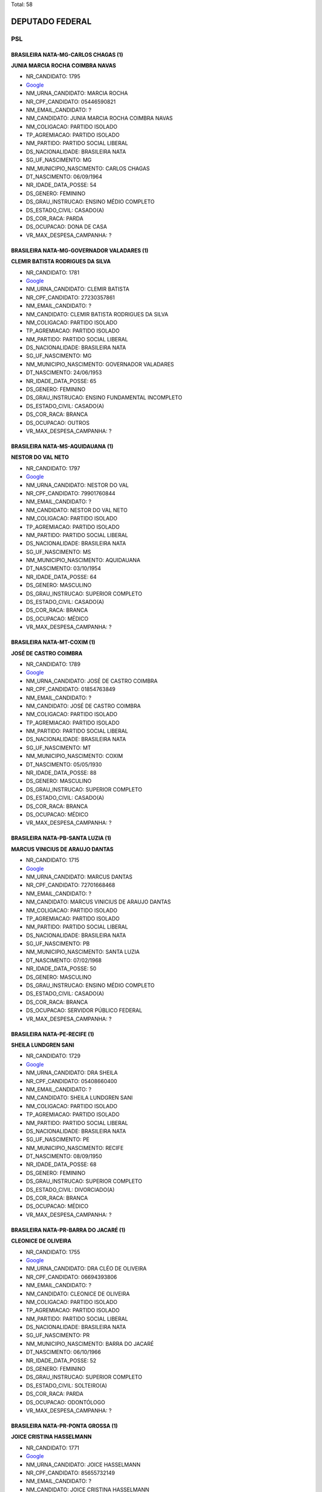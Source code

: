 Total: 58

DEPUTADO FEDERAL
================

PSL
---

BRASILEIRA NATA-MG-CARLOS CHAGAS (1)
....................................

**JUNIA MARCIA ROCHA COIMBRA NAVAS**

- NR_CANDIDATO: 1795
- `Google <https://www.google.com/search?q=JUNIA+MARCIA+ROCHA+COIMBRA+NAVAS>`_
- NM_URNA_CANDIDATO: MARCIA ROCHA
- NR_CPF_CANDIDATO: 05446590821
- NM_EMAIL_CANDIDATO: ?
- NM_CANDIDATO: JUNIA MARCIA ROCHA COIMBRA NAVAS
- NM_COLIGACAO: PARTIDO ISOLADO
- TP_AGREMIACAO: PARTIDO ISOLADO
- NM_PARTIDO: PARTIDO SOCIAL LIBERAL
- DS_NACIONALIDADE: BRASILEIRA NATA
- SG_UF_NASCIMENTO: MG
- NM_MUNICIPIO_NASCIMENTO: CARLOS CHAGAS
- DT_NASCIMENTO: 06/09/1964
- NR_IDADE_DATA_POSSE: 54
- DS_GENERO: FEMININO
- DS_GRAU_INSTRUCAO: ENSINO MÉDIO COMPLETO
- DS_ESTADO_CIVIL: CASADO(A)
- DS_COR_RACA: PARDA
- DS_OCUPACAO: DONA DE CASA
- VR_MAX_DESPESA_CAMPANHA: ?


BRASILEIRA NATA-MG-GOVERNADOR VALADARES (1)
...........................................

**CLEMIR BATISTA RODRIGUES DA SILVA**

- NR_CANDIDATO: 1781
- `Google <https://www.google.com/search?q=CLEMIR+BATISTA+RODRIGUES+DA+SILVA>`_
- NM_URNA_CANDIDATO: CLEMIR BATISTA
- NR_CPF_CANDIDATO: 27230357861
- NM_EMAIL_CANDIDATO: ?
- NM_CANDIDATO: CLEMIR BATISTA RODRIGUES DA SILVA
- NM_COLIGACAO: PARTIDO ISOLADO
- TP_AGREMIACAO: PARTIDO ISOLADO
- NM_PARTIDO: PARTIDO SOCIAL LIBERAL
- DS_NACIONALIDADE: BRASILEIRA NATA
- SG_UF_NASCIMENTO: MG
- NM_MUNICIPIO_NASCIMENTO: GOVERNADOR VALADARES
- DT_NASCIMENTO: 24/06/1953
- NR_IDADE_DATA_POSSE: 65
- DS_GENERO: FEMININO
- DS_GRAU_INSTRUCAO: ENSINO FUNDAMENTAL INCOMPLETO
- DS_ESTADO_CIVIL: CASADO(A)
- DS_COR_RACA: BRANCA
- DS_OCUPACAO: OUTROS
- VR_MAX_DESPESA_CAMPANHA: ?


BRASILEIRA NATA-MS-AQUIDAUANA (1)
.................................

**NESTOR DO VAL NETO**

- NR_CANDIDATO: 1797
- `Google <https://www.google.com/search?q=NESTOR+DO+VAL+NETO>`_
- NM_URNA_CANDIDATO: NESTOR DO VAL
- NR_CPF_CANDIDATO: 79901760844
- NM_EMAIL_CANDIDATO: ?
- NM_CANDIDATO: NESTOR DO VAL NETO
- NM_COLIGACAO: PARTIDO ISOLADO
- TP_AGREMIACAO: PARTIDO ISOLADO
- NM_PARTIDO: PARTIDO SOCIAL LIBERAL
- DS_NACIONALIDADE: BRASILEIRA NATA
- SG_UF_NASCIMENTO: MS
- NM_MUNICIPIO_NASCIMENTO: AQUIDAUANA
- DT_NASCIMENTO: 03/10/1954
- NR_IDADE_DATA_POSSE: 64
- DS_GENERO: MASCULINO
- DS_GRAU_INSTRUCAO: SUPERIOR COMPLETO
- DS_ESTADO_CIVIL: CASADO(A)
- DS_COR_RACA: BRANCA
- DS_OCUPACAO: MÉDICO
- VR_MAX_DESPESA_CAMPANHA: ?


BRASILEIRA NATA-MT-COXIM (1)
............................

**JOSÉ DE CASTRO COIMBRA**

- NR_CANDIDATO: 1789
- `Google <https://www.google.com/search?q=JOSÉ+DE+CASTRO+COIMBRA>`_
- NM_URNA_CANDIDATO: JOSÉ DE CASTRO COIMBRA
- NR_CPF_CANDIDATO: 01854763849
- NM_EMAIL_CANDIDATO: ?
- NM_CANDIDATO: JOSÉ DE CASTRO COIMBRA
- NM_COLIGACAO: PARTIDO ISOLADO
- TP_AGREMIACAO: PARTIDO ISOLADO
- NM_PARTIDO: PARTIDO SOCIAL LIBERAL
- DS_NACIONALIDADE: BRASILEIRA NATA
- SG_UF_NASCIMENTO: MT
- NM_MUNICIPIO_NASCIMENTO: COXIM
- DT_NASCIMENTO: 05/05/1930
- NR_IDADE_DATA_POSSE: 88
- DS_GENERO: MASCULINO
- DS_GRAU_INSTRUCAO: SUPERIOR COMPLETO
- DS_ESTADO_CIVIL: CASADO(A)
- DS_COR_RACA: BRANCA
- DS_OCUPACAO: MÉDICO
- VR_MAX_DESPESA_CAMPANHA: ?


BRASILEIRA NATA-PB-SANTA LUZIA (1)
..................................

**MARCUS VINICIUS DE ARAUJO DANTAS**

- NR_CANDIDATO: 1715
- `Google <https://www.google.com/search?q=MARCUS+VINICIUS+DE+ARAUJO+DANTAS>`_
- NM_URNA_CANDIDATO: MARCUS DANTAS
- NR_CPF_CANDIDATO: 72701668468
- NM_EMAIL_CANDIDATO: ?
- NM_CANDIDATO: MARCUS VINICIUS DE ARAUJO DANTAS
- NM_COLIGACAO: PARTIDO ISOLADO
- TP_AGREMIACAO: PARTIDO ISOLADO
- NM_PARTIDO: PARTIDO SOCIAL LIBERAL
- DS_NACIONALIDADE: BRASILEIRA NATA
- SG_UF_NASCIMENTO: PB
- NM_MUNICIPIO_NASCIMENTO: SANTA LUZIA
- DT_NASCIMENTO: 07/02/1968
- NR_IDADE_DATA_POSSE: 50
- DS_GENERO: MASCULINO
- DS_GRAU_INSTRUCAO: ENSINO MÉDIO COMPLETO
- DS_ESTADO_CIVIL: CASADO(A)
- DS_COR_RACA: BRANCA
- DS_OCUPACAO: SERVIDOR PÚBLICO FEDERAL
- VR_MAX_DESPESA_CAMPANHA: ?


BRASILEIRA NATA-PE-RECIFE (1)
.............................

**SHEILA LUNDGREN SANI**

- NR_CANDIDATO: 1729
- `Google <https://www.google.com/search?q=SHEILA+LUNDGREN+SANI>`_
- NM_URNA_CANDIDATO: DRA SHEILA
- NR_CPF_CANDIDATO: 05408660400
- NM_EMAIL_CANDIDATO: ?
- NM_CANDIDATO: SHEILA LUNDGREN SANI
- NM_COLIGACAO: PARTIDO ISOLADO
- TP_AGREMIACAO: PARTIDO ISOLADO
- NM_PARTIDO: PARTIDO SOCIAL LIBERAL
- DS_NACIONALIDADE: BRASILEIRA NATA
- SG_UF_NASCIMENTO: PE
- NM_MUNICIPIO_NASCIMENTO: RECIFE
- DT_NASCIMENTO: 08/09/1950
- NR_IDADE_DATA_POSSE: 68
- DS_GENERO: FEMININO
- DS_GRAU_INSTRUCAO: SUPERIOR COMPLETO
- DS_ESTADO_CIVIL: DIVORCIADO(A)
- DS_COR_RACA: BRANCA
- DS_OCUPACAO: MÉDICO
- VR_MAX_DESPESA_CAMPANHA: ?


BRASILEIRA NATA-PR-BARRA DO JACARÉ (1)
......................................

**CLEONICE DE OLIVEIRA**

- NR_CANDIDATO: 1755
- `Google <https://www.google.com/search?q=CLEONICE+DE+OLIVEIRA>`_
- NM_URNA_CANDIDATO: DRA CLÉO DE OLIVEIRA
- NR_CPF_CANDIDATO: 06694393806
- NM_EMAIL_CANDIDATO: ?
- NM_CANDIDATO: CLEONICE DE OLIVEIRA
- NM_COLIGACAO: PARTIDO ISOLADO
- TP_AGREMIACAO: PARTIDO ISOLADO
- NM_PARTIDO: PARTIDO SOCIAL LIBERAL
- DS_NACIONALIDADE: BRASILEIRA NATA
- SG_UF_NASCIMENTO: PR
- NM_MUNICIPIO_NASCIMENTO: BARRA DO JACARÉ
- DT_NASCIMENTO: 06/10/1966
- NR_IDADE_DATA_POSSE: 52
- DS_GENERO: FEMININO
- DS_GRAU_INSTRUCAO: SUPERIOR COMPLETO
- DS_ESTADO_CIVIL: SOLTEIRO(A)
- DS_COR_RACA: PARDA
- DS_OCUPACAO: ODONTÓLOGO
- VR_MAX_DESPESA_CAMPANHA: ?


BRASILEIRA NATA-PR-PONTA GROSSA (1)
...................................

**JOICE CRISTINA HASSELMANN**

- NR_CANDIDATO: 1771
- `Google <https://www.google.com/search?q=JOICE+CRISTINA+HASSELMANN>`_
- NM_URNA_CANDIDATO: JOICE HASSELMANN
- NR_CPF_CANDIDATO: 85655732149
- NM_EMAIL_CANDIDATO: ?
- NM_CANDIDATO: JOICE CRISTINA HASSELMANN
- NM_COLIGACAO: PARTIDO ISOLADO
- TP_AGREMIACAO: PARTIDO ISOLADO
- NM_PARTIDO: PARTIDO SOCIAL LIBERAL
- DS_NACIONALIDADE: BRASILEIRA NATA
- SG_UF_NASCIMENTO: PR
- NM_MUNICIPIO_NASCIMENTO: PONTA GROSSA
- DT_NASCIMENTO: 29/01/1978
- NR_IDADE_DATA_POSSE: 41
- DS_GENERO: FEMININO
- DS_GRAU_INSTRUCAO: SUPERIOR COMPLETO
- DS_ESTADO_CIVIL: CASADO(A)
- DS_COR_RACA: BRANCA
- DS_OCUPACAO: JORNALISTA E REDATOR
- VR_MAX_DESPESA_CAMPANHA: ?


BRASILEIRA NATA-RJ-RESENDE (1)
..............................

**EDUARDO NANTES BOLSONARO**

- NR_CANDIDATO: 1720
- `Google <https://www.google.com/search?q=EDUARDO+NANTES+BOLSONARO>`_
- NM_URNA_CANDIDATO: EDUARDO BOLSONARO
- NR_CPF_CANDIDATO: 10655365770
- NM_EMAIL_CANDIDATO: ?
- NM_CANDIDATO: EDUARDO NANTES BOLSONARO
- NM_COLIGACAO: PARTIDO ISOLADO
- TP_AGREMIACAO: PARTIDO ISOLADO
- NM_PARTIDO: PARTIDO SOCIAL LIBERAL
- DS_NACIONALIDADE: BRASILEIRA NATA
- SG_UF_NASCIMENTO: RJ
- NM_MUNICIPIO_NASCIMENTO: RESENDE
- DT_NASCIMENTO: 10/07/1984
- NR_IDADE_DATA_POSSE: 34
- DS_GENERO: MASCULINO
- DS_GRAU_INSTRUCAO: SUPERIOR COMPLETO
- DS_ESTADO_CIVIL: SOLTEIRO(A)
- DS_COR_RACA: BRANCA
- DS_OCUPACAO: SERVIDOR PÚBLICO FEDERAL
- VR_MAX_DESPESA_CAMPANHA: ?


BRASILEIRA NATA-RJ-RIO DE JANEIRO (3)
.....................................

**ROBSON DOS SANTOS ALVES**

- NR_CANDIDATO: 1740
- `Google <https://www.google.com/search?q=ROBSON+DOS+SANTOS+ALVES>`_
- NM_URNA_CANDIDATO: ROBSON STAINES
- NR_CPF_CANDIDATO: 03656065705
- NM_EMAIL_CANDIDATO: ?
- NM_CANDIDATO: ROBSON DOS SANTOS ALVES
- NM_COLIGACAO: PARTIDO ISOLADO
- TP_AGREMIACAO: PARTIDO ISOLADO
- NM_PARTIDO: PARTIDO SOCIAL LIBERAL
- DS_NACIONALIDADE: BRASILEIRA NATA
- SG_UF_NASCIMENTO: RJ
- NM_MUNICIPIO_NASCIMENTO: RIO DE JANEIRO
- DT_NASCIMENTO: 28/01/1973
- NR_IDADE_DATA_POSSE: 46
- DS_GENERO: MASCULINO
- DS_GRAU_INSTRUCAO: SUPERIOR COMPLETO
- DS_ESTADO_CIVIL: CASADO(A)
- DS_COR_RACA: PRETA
- DS_OCUPACAO: EMPRESÁRIO
- VR_MAX_DESPESA_CAMPANHA: ?


**LUIZ PHILIPPE DE ORLEANS BRAGANÇA**

- NR_CANDIDATO: 1702
- `Google <https://www.google.com/search?q=LUIZ+PHILIPPE+DE+ORLEANS+BRAGANÇA>`_
- NM_URNA_CANDIDATO: LUIZ PHILIPPE O. BRAGANÇA
- NR_CPF_CANDIDATO: 11844856828
- NM_EMAIL_CANDIDATO: ?
- NM_CANDIDATO: LUIZ PHILIPPE DE ORLEANS BRAGANÇA
- NM_COLIGACAO: PARTIDO ISOLADO
- TP_AGREMIACAO: PARTIDO ISOLADO
- NM_PARTIDO: PARTIDO SOCIAL LIBERAL
- DS_NACIONALIDADE: BRASILEIRA NATA
- SG_UF_NASCIMENTO: RJ
- NM_MUNICIPIO_NASCIMENTO: RIO DE JANEIRO
- DT_NASCIMENTO: 03/04/1969
- NR_IDADE_DATA_POSSE: 49
- DS_GENERO: MASCULINO
- DS_GRAU_INSTRUCAO: SUPERIOR COMPLETO
- DS_ESTADO_CIVIL: CASADO(A)
- DS_COR_RACA: BRANCA
- DS_OCUPACAO: EMPRESÁRIO
- VR_MAX_DESPESA_CAMPANHA: ?


**ALEXANDRE FROTA DE ANDRADE**

- NR_CANDIDATO: 1777
- `Google <https://www.google.com/search?q=ALEXANDRE+FROTA+DE+ANDRADE>`_
- NM_URNA_CANDIDATO: ALEXANDRE FROTA
- NR_CPF_CANDIDATO: 75199270753
- NM_EMAIL_CANDIDATO: ?
- NM_CANDIDATO: ALEXANDRE FROTA DE ANDRADE
- NM_COLIGACAO: PARTIDO ISOLADO
- TP_AGREMIACAO: PARTIDO ISOLADO
- NM_PARTIDO: PARTIDO SOCIAL LIBERAL
- DS_NACIONALIDADE: BRASILEIRA NATA
- SG_UF_NASCIMENTO: RJ
- NM_MUNICIPIO_NASCIMENTO: RIO DE JANEIRO
- DT_NASCIMENTO: 14/10/1963
- NR_IDADE_DATA_POSSE: 55
- DS_GENERO: MASCULINO
- DS_GRAU_INSTRUCAO: ENSINO MÉDIO COMPLETO
- DS_ESTADO_CIVIL: CASADO(A)
- DS_COR_RACA: BRANCA
- DS_OCUPACAO: EMPRESÁRIO
- VR_MAX_DESPESA_CAMPANHA: ?


BRASILEIRA NATA-RS-SÃO GABRIEL (1)
..................................

**CLESIO VOLDENEI DE OLIVEIRA ALMEIDA**

- NR_CANDIDATO: 1705
- `Google <https://www.google.com/search?q=CLESIO+VOLDENEI+DE+OLIVEIRA+ALMEIDA>`_
- NM_URNA_CANDIDATO: SUBTENENTE
- NR_CPF_CANDIDATO: 41179048091
- NM_EMAIL_CANDIDATO: ?
- NM_CANDIDATO: CLESIO VOLDENEI DE OLIVEIRA ALMEIDA
- NM_COLIGACAO: PARTIDO ISOLADO
- TP_AGREMIACAO: PARTIDO ISOLADO
- NM_PARTIDO: PARTIDO SOCIAL LIBERAL
- DS_NACIONALIDADE: BRASILEIRA NATA
- SG_UF_NASCIMENTO: RS
- NM_MUNICIPIO_NASCIMENTO: SÃO GABRIEL
- DT_NASCIMENTO: 12/10/1964
- NR_IDADE_DATA_POSSE: 54
- DS_GENERO: MASCULINO
- DS_GRAU_INSTRUCAO: SUPERIOR COMPLETO
- DS_ESTADO_CIVIL: CASADO(A)
- DS_COR_RACA: BRANCA
- DS_OCUPACAO: ADVOGADO
- VR_MAX_DESPESA_CAMPANHA: ?


BRASILEIRA NATA-RS-SÃO MIGUEL DAS MISSÕES (1)
.............................................

**JOSÉ ADRIANO CASTANHO FERREIRA**

- NR_CANDIDATO: 1737
- `Google <https://www.google.com/search?q=JOSÉ+ADRIANO+CASTANHO+FERREIRA>`_
- NM_URNA_CANDIDATO: COMANDANTE CASTANHO
- NR_CPF_CANDIDATO: 70263230082
- NM_EMAIL_CANDIDATO: ?
- NM_CANDIDATO: JOSÉ ADRIANO CASTANHO FERREIRA
- NM_COLIGACAO: PARTIDO ISOLADO
- TP_AGREMIACAO: PARTIDO ISOLADO
- NM_PARTIDO: PARTIDO SOCIAL LIBERAL
- DS_NACIONALIDADE: BRASILEIRA NATA
- SG_UF_NASCIMENTO: RS
- NM_MUNICIPIO_NASCIMENTO: SÃO MIGUEL DAS MISSÕES
- DT_NASCIMENTO: 22/09/1974
- NR_IDADE_DATA_POSSE: 44
- DS_GENERO: MASCULINO
- DS_GRAU_INSTRUCAO: SUPERIOR COMPLETO
- DS_ESTADO_CIVIL: CASADO(A)
- DS_COR_RACA: BRANCA
- DS_OCUPACAO: PILOTO DE AVIAÇÃO COMERCIAL, NAVEGADOR, MECÂNICO DE VÔO E ASSEMELHADOS
- VR_MAX_DESPESA_CAMPANHA: ?


BRASILEIRA NATA-SC-RIO DO SUL (1)
.................................

**VALMIR BEBER**

- NR_CANDIDATO: 1758
- `Google <https://www.google.com/search?q=VALMIR+BEBER>`_
- NM_URNA_CANDIDATO: VALMIR BEBER
- NR_CPF_CANDIDATO: 85109495904
- NM_EMAIL_CANDIDATO: ?
- NM_CANDIDATO: VALMIR BEBER
- NM_COLIGACAO: PARTIDO ISOLADO
- TP_AGREMIACAO: PARTIDO ISOLADO
- NM_PARTIDO: PARTIDO SOCIAL LIBERAL
- DS_NACIONALIDADE: BRASILEIRA NATA
- SG_UF_NASCIMENTO: SC
- NM_MUNICIPIO_NASCIMENTO: RIO DO SUL
- DT_NASCIMENTO: 27/03/1972
- NR_IDADE_DATA_POSSE: 46
- DS_GENERO: MASCULINO
- DS_GRAU_INSTRUCAO: ENSINO FUNDAMENTAL COMPLETO
- DS_ESTADO_CIVIL: CASADO(A)
- DS_COR_RACA: BRANCA
- DS_OCUPACAO: EMPRESÁRIO
- VR_MAX_DESPESA_CAMPANHA: ?


BRASILEIRA NATA-SP-BAURU (1)
............................

**LUIZ CARLOS DA COSTA VALLE**

- NR_CANDIDATO: 1712
- `Google <https://www.google.com/search?q=LUIZ+CARLOS+DA+COSTA+VALLE>`_
- NM_URNA_CANDIDATO: LUIZ CARLOS VALLE
- NR_CPF_CANDIDATO: 79913890810
- NM_EMAIL_CANDIDATO: ?
- NM_CANDIDATO: LUIZ CARLOS DA COSTA VALLE
- NM_COLIGACAO: PARTIDO ISOLADO
- TP_AGREMIACAO: PARTIDO ISOLADO
- NM_PARTIDO: PARTIDO SOCIAL LIBERAL
- DS_NACIONALIDADE: BRASILEIRA NATA
- SG_UF_NASCIMENTO: SP
- NM_MUNICIPIO_NASCIMENTO: BAURU
- DT_NASCIMENTO: 02/03/1955
- NR_IDADE_DATA_POSSE: 63
- DS_GENERO: MASCULINO
- DS_GRAU_INSTRUCAO: SUPERIOR COMPLETO
- DS_ESTADO_CIVIL: CASADO(A)
- DS_COR_RACA: BRANCA
- DS_OCUPACAO: ENGENHEIRO
- VR_MAX_DESPESA_CAMPANHA: ?


BRASILEIRA NATA-SP-CATANDUVA (1)
................................

**ROGÉRIO ALBERTO REAME**

- NR_CANDIDATO: 1736
- `Google <https://www.google.com/search?q=ROGÉRIO+ALBERTO+REAME>`_
- NM_URNA_CANDIDATO: ROGÉRIO REAME
- NR_CPF_CANDIDATO: 27454418848
- NM_EMAIL_CANDIDATO: ?
- NM_CANDIDATO: ROGÉRIO ALBERTO REAME
- NM_COLIGACAO: PARTIDO ISOLADO
- TP_AGREMIACAO: PARTIDO ISOLADO
- NM_PARTIDO: PARTIDO SOCIAL LIBERAL
- DS_NACIONALIDADE: BRASILEIRA NATA
- SG_UF_NASCIMENTO: SP
- NM_MUNICIPIO_NASCIMENTO: CATANDUVA
- DT_NASCIMENTO: 30/11/1978
- NR_IDADE_DATA_POSSE: 40
- DS_GENERO: MASCULINO
- DS_GRAU_INSTRUCAO: SUPERIOR INCOMPLETO
- DS_ESTADO_CIVIL: CASADO(A)
- DS_COR_RACA: BRANCA
- DS_OCUPACAO: EMPRESÁRIO
- VR_MAX_DESPESA_CAMPANHA: ?


BRASILEIRA NATA-SP-FRANCA (1)
.............................

**ALEXANDRE DONIZETE TEODORO**

- NR_CANDIDATO: 1704
- `Google <https://www.google.com/search?q=ALEXANDRE+DONIZETE+TEODORO>`_
- NM_URNA_CANDIDATO: ALEXIS JUNNIOR RADIALISTA
- NR_CPF_CANDIDATO: 09883846800
- NM_EMAIL_CANDIDATO: ?
- NM_CANDIDATO: ALEXANDRE DONIZETE TEODORO
- NM_COLIGACAO: PARTIDO ISOLADO
- TP_AGREMIACAO: PARTIDO ISOLADO
- NM_PARTIDO: PARTIDO SOCIAL LIBERAL
- DS_NACIONALIDADE: BRASILEIRA NATA
- SG_UF_NASCIMENTO: SP
- NM_MUNICIPIO_NASCIMENTO: FRANCA
- DT_NASCIMENTO: 23/09/1970
- NR_IDADE_DATA_POSSE: 48
- DS_GENERO: MASCULINO
- DS_GRAU_INSTRUCAO: ENSINO MÉDIO COMPLETO
- DS_ESTADO_CIVIL: CASADO(A)
- DS_COR_RACA: BRANCA
- DS_OCUPACAO: OUTROS
- VR_MAX_DESPESA_CAMPANHA: ?


BRASILEIRA NATA-SP-GUARARAPES (1)
.................................

**OSMAR BERNARDES JUNIOR**

- NR_CANDIDATO: 1776
- `Google <https://www.google.com/search?q=OSMAR+BERNARDES+JUNIOR>`_
- NM_URNA_CANDIDATO: OSMAR BERNARDES JUNIOR
- NR_CPF_CANDIDATO: 37825721810
- NM_EMAIL_CANDIDATO: ?
- NM_CANDIDATO: OSMAR BERNARDES JUNIOR
- NM_COLIGACAO: PARTIDO ISOLADO
- TP_AGREMIACAO: PARTIDO ISOLADO
- NM_PARTIDO: PARTIDO SOCIAL LIBERAL
- DS_NACIONALIDADE: BRASILEIRA NATA
- SG_UF_NASCIMENTO: SP
- NM_MUNICIPIO_NASCIMENTO: GUARARAPES
- DT_NASCIMENTO: 27/07/1991
- NR_IDADE_DATA_POSSE: 27
- DS_GENERO: MASCULINO
- DS_GRAU_INSTRUCAO: ENSINO FUNDAMENTAL INCOMPLETO
- DS_ESTADO_CIVIL: SOLTEIRO(A)
- DS_COR_RACA: BRANCA
- DS_OCUPACAO: ADMINISTRADOR
- VR_MAX_DESPESA_CAMPANHA: ?


BRASILEIRA NATA-SP-GUARATINGUETÁ (1)
....................................

**ENEAS PASIN GALVÃO DE CASTRO**

- NR_CANDIDATO: 1756
- `Google <https://www.google.com/search?q=ENEAS+PASIN+GALVÃO+DE+CASTRO>`_
- NM_URNA_CANDIDATO: ENÉAS PASIN
- NR_CPF_CANDIDATO: 27248320862
- NM_EMAIL_CANDIDATO: ?
- NM_CANDIDATO: ENEAS PASIN GALVÃO DE CASTRO
- NM_COLIGACAO: PARTIDO ISOLADO
- TP_AGREMIACAO: PARTIDO ISOLADO
- NM_PARTIDO: PARTIDO SOCIAL LIBERAL
- DS_NACIONALIDADE: BRASILEIRA NATA
- SG_UF_NASCIMENTO: SP
- NM_MUNICIPIO_NASCIMENTO: GUARATINGUETÁ
- DT_NASCIMENTO: 20/06/1975
- NR_IDADE_DATA_POSSE: 43
- DS_GENERO: MASCULINO
- DS_GRAU_INSTRUCAO: SUPERIOR COMPLETO
- DS_ESTADO_CIVIL: CASADO(A)
- DS_COR_RACA: BRANCA
- DS_OCUPACAO: EMPRESÁRIO
- VR_MAX_DESPESA_CAMPANHA: ?


BRASILEIRA NATA-SP-GUARUJÁ (1)
..............................

**PAULO FERNANDO DO CARMO**

- NR_CANDIDATO: 1753
- `Google <https://www.google.com/search?q=PAULO+FERNANDO+DO+CARMO>`_
- NM_URNA_CANDIDATO: POLICIAL E PROF PAULO FERNANDO
- NR_CPF_CANDIDATO: 04921149860
- NM_EMAIL_CANDIDATO: ?
- NM_CANDIDATO: PAULO FERNANDO DO CARMO
- NM_COLIGACAO: PARTIDO ISOLADO
- TP_AGREMIACAO: PARTIDO ISOLADO
- NM_PARTIDO: PARTIDO SOCIAL LIBERAL
- DS_NACIONALIDADE: BRASILEIRA NATA
- SG_UF_NASCIMENTO: SP
- NM_MUNICIPIO_NASCIMENTO: GUARUJÁ
- DT_NASCIMENTO: 17/06/1963
- NR_IDADE_DATA_POSSE: 55
- DS_GENERO: MASCULINO
- DS_GRAU_INSTRUCAO: SUPERIOR COMPLETO
- DS_ESTADO_CIVIL: CASADO(A)
- DS_COR_RACA: PARDA
- DS_OCUPACAO: POLICIAL MILITAR
- VR_MAX_DESPESA_CAMPANHA: ?


BRASILEIRA NATA-SP-GUARULHOS (1)
................................

**MARGARETE SA DOS REIS**

- NR_CANDIDATO: 1785
- `Google <https://www.google.com/search?q=MARGARETE+SA+DOS+REIS>`_
- NM_URNA_CANDIDATO: MARGARETE REIS
- NR_CPF_CANDIDATO: 11372749802
- NM_EMAIL_CANDIDATO: ?
- NM_CANDIDATO: MARGARETE SA DOS REIS
- NM_COLIGACAO: PARTIDO ISOLADO
- TP_AGREMIACAO: PARTIDO ISOLADO
- NM_PARTIDO: PARTIDO SOCIAL LIBERAL
- DS_NACIONALIDADE: BRASILEIRA NATA
- SG_UF_NASCIMENTO: SP
- NM_MUNICIPIO_NASCIMENTO: GUARULHOS
- DT_NASCIMENTO: 10/11/1969
- NR_IDADE_DATA_POSSE: 49
- DS_GENERO: FEMININO
- DS_GRAU_INSTRUCAO: SUPERIOR COMPLETO
- DS_ESTADO_CIVIL: VIÚVO(A)
- DS_COR_RACA: BRANCA
- DS_OCUPACAO: POLICIAL MILITAR
- VR_MAX_DESPESA_CAMPANHA: ?


BRASILEIRA NATA-SP-ITAPIRA (1)
..............................

**ARIADNE FABIANA RODRIGUES ALVARENGA**

- NR_CANDIDATO: 1759
- `Google <https://www.google.com/search?q=ARIADNE+FABIANA+RODRIGUES+ALVARENGA>`_
- NM_URNA_CANDIDATO: ARIADNE ALVARENGA
- NR_CPF_CANDIDATO: 30625628896
- NM_EMAIL_CANDIDATO: ?
- NM_CANDIDATO: ARIADNE FABIANA RODRIGUES ALVARENGA
- NM_COLIGACAO: PARTIDO ISOLADO
- TP_AGREMIACAO: PARTIDO ISOLADO
- NM_PARTIDO: PARTIDO SOCIAL LIBERAL
- DS_NACIONALIDADE: BRASILEIRA NATA
- SG_UF_NASCIMENTO: SP
- NM_MUNICIPIO_NASCIMENTO: ITAPIRA
- DT_NASCIMENTO: 05/01/1981
- NR_IDADE_DATA_POSSE: 38
- DS_GENERO: FEMININO
- DS_GRAU_INSTRUCAO: ENSINO FUNDAMENTAL INCOMPLETO
- DS_ESTADO_CIVIL: SOLTEIRO(A)
- DS_COR_RACA: BRANCA
- DS_OCUPACAO: OUTROS
- VR_MAX_DESPESA_CAMPANHA: ?


BRASILEIRA NATA-SP-JUNDIAÍ (1)
..............................

**MARCELO CECCHETTINI**

- NR_CANDIDATO: 1743
- `Google <https://www.google.com/search?q=MARCELO+CECCHETTINI>`_
- NM_URNA_CANDIDATO: MARCELO CECCHETTINI
- NR_CPF_CANDIDATO: 05608315871
- NM_EMAIL_CANDIDATO: ?
- NM_CANDIDATO: MARCELO CECCHETTINI
- NM_COLIGACAO: PARTIDO ISOLADO
- TP_AGREMIACAO: PARTIDO ISOLADO
- NM_PARTIDO: PARTIDO SOCIAL LIBERAL
- DS_NACIONALIDADE: BRASILEIRA NATA
- SG_UF_NASCIMENTO: SP
- NM_MUNICIPIO_NASCIMENTO: JUNDIAÍ
- DT_NASCIMENTO: 17/06/1964
- NR_IDADE_DATA_POSSE: 54
- DS_GENERO: MASCULINO
- DS_GRAU_INSTRUCAO: ENSINO MÉDIO COMPLETO
- DS_ESTADO_CIVIL: CASADO(A)
- DS_COR_RACA: BRANCA
- DS_OCUPACAO: EMPRESÁRIO
- VR_MAX_DESPESA_CAMPANHA: ?


BRASILEIRA NATA-SP-LORENA (1)
.............................

**RUBENS NUSQUE JUNIOR**

- NR_CANDIDATO: 1708
- `Google <https://www.google.com/search?q=RUBENS+NUSQUE+JUNIOR>`_
- NM_URNA_CANDIDATO: TENENTE CORONEL NUSQUE
- NR_CPF_CANDIDATO: 07425305828
- NM_EMAIL_CANDIDATO: ?
- NM_CANDIDATO: RUBENS NUSQUE JUNIOR
- NM_COLIGACAO: PARTIDO ISOLADO
- TP_AGREMIACAO: PARTIDO ISOLADO
- NM_PARTIDO: PARTIDO SOCIAL LIBERAL
- DS_NACIONALIDADE: BRASILEIRA NATA
- SG_UF_NASCIMENTO: SP
- NM_MUNICIPIO_NASCIMENTO: LORENA
- DT_NASCIMENTO: 22/04/1966
- NR_IDADE_DATA_POSSE: 52
- DS_GENERO: MASCULINO
- DS_GRAU_INSTRUCAO: SUPERIOR COMPLETO
- DS_ESTADO_CIVIL: CASADO(A)
- DS_COR_RACA: BRANCA
- DS_OCUPACAO: MEMBRO DAS FORÇAS ARMADAS
- VR_MAX_DESPESA_CAMPANHA: ?


BRASILEIRA NATA-SP-MIRASSOL (1)
...............................

**ELISANGELA VALINHO QUEIROZ DOS SANTOS**

- NR_CANDIDATO: 1783
- `Google <https://www.google.com/search?q=ELISANGELA+VALINHO+QUEIROZ+DOS+SANTOS>`_
- NM_URNA_CANDIDATO: ELISANGELA VALINHO
- NR_CPF_CANDIDATO: 22282164881
- NM_EMAIL_CANDIDATO: ?
- NM_CANDIDATO: ELISANGELA VALINHO QUEIROZ DOS SANTOS
- NM_COLIGACAO: PARTIDO ISOLADO
- TP_AGREMIACAO: PARTIDO ISOLADO
- NM_PARTIDO: PARTIDO SOCIAL LIBERAL
- DS_NACIONALIDADE: BRASILEIRA NATA
- SG_UF_NASCIMENTO: SP
- NM_MUNICIPIO_NASCIMENTO: MIRASSOL
- DT_NASCIMENTO: 12/09/1981
- NR_IDADE_DATA_POSSE: 37
- DS_GENERO: FEMININO
- DS_GRAU_INSTRUCAO: ENSINO MÉDIO COMPLETO
- DS_ESTADO_CIVIL: SOLTEIRO(A)
- DS_COR_RACA: BRANCA
- DS_OCUPACAO: OUTROS
- VR_MAX_DESPESA_CAMPANHA: ?


BRASILEIRA NATA-SP-NOVO HORIZONTE (1)
.....................................

**LEVI GONÇALO CAVALINI**

- NR_CANDIDATO: 1723
- `Google <https://www.google.com/search?q=LEVI+GONÇALO+CAVALINI>`_
- NM_URNA_CANDIDATO: LEVI CAVALINI
- NR_CPF_CANDIDATO: 12684721823
- NM_EMAIL_CANDIDATO: ?
- NM_CANDIDATO: LEVI GONÇALO CAVALINI
- NM_COLIGACAO: PARTIDO ISOLADO
- TP_AGREMIACAO: PARTIDO ISOLADO
- NM_PARTIDO: PARTIDO SOCIAL LIBERAL
- DS_NACIONALIDADE: BRASILEIRA NATA
- SG_UF_NASCIMENTO: SP
- NM_MUNICIPIO_NASCIMENTO: NOVO HORIZONTE
- DT_NASCIMENTO: 14/09/1968
- NR_IDADE_DATA_POSSE: 50
- DS_GENERO: MASCULINO
- DS_GRAU_INSTRUCAO: ENSINO MÉDIO COMPLETO
- DS_ESTADO_CIVIL: CASADO(A)
- DS_COR_RACA: BRANCA
- DS_OCUPACAO: OUTROS
- VR_MAX_DESPESA_CAMPANHA: ?


BRASILEIRA NATA-SP-RIBEIRÃO PRETO (4)
.....................................

**CARLA ZAMBELLI SALGADO**

- NR_CANDIDATO: 1710
- `Google <https://www.google.com/search?q=CARLA+ZAMBELLI+SALGADO>`_
- NM_URNA_CANDIDATO: CARLA ZAMBELLI
- NR_CPF_CANDIDATO: 01335594671
- NM_EMAIL_CANDIDATO: ?
- NM_CANDIDATO: CARLA ZAMBELLI SALGADO
- NM_COLIGACAO: PARTIDO ISOLADO
- TP_AGREMIACAO: PARTIDO ISOLADO
- NM_PARTIDO: PARTIDO SOCIAL LIBERAL
- DS_NACIONALIDADE: BRASILEIRA NATA
- SG_UF_NASCIMENTO: SP
- NM_MUNICIPIO_NASCIMENTO: RIBEIRÃO PRETO
- DT_NASCIMENTO: 03/07/1980
- NR_IDADE_DATA_POSSE: 38
- DS_GENERO: FEMININO
- DS_GRAU_INSTRUCAO: SUPERIOR COMPLETO
- DS_ESTADO_CIVIL: SOLTEIRO(A)
- DS_COR_RACA: BRANCA
- DS_OCUPACAO: GERENTE
- VR_MAX_DESPESA_CAMPANHA: ?


**RODRIGO SALOMÃO JUNQUEIRA**

- NR_CANDIDATO: 1709
- `Google <https://www.google.com/search?q=RODRIGO+SALOMÃO+JUNQUEIRA>`_
- NM_URNA_CANDIDATO: RODRIGO JUNQUEIRA
- NR_CPF_CANDIDATO: 27855656812
- NM_EMAIL_CANDIDATO: ?
- NM_CANDIDATO: RODRIGO SALOMÃO JUNQUEIRA
- NM_COLIGACAO: PARTIDO ISOLADO
- TP_AGREMIACAO: PARTIDO ISOLADO
- NM_PARTIDO: PARTIDO SOCIAL LIBERAL
- DS_NACIONALIDADE: BRASILEIRA NATA
- SG_UF_NASCIMENTO: SP
- NM_MUNICIPIO_NASCIMENTO: RIBEIRÃO PRETO
- DT_NASCIMENTO: 12/08/1977
- NR_IDADE_DATA_POSSE: 41
- DS_GENERO: MASCULINO
- DS_GRAU_INSTRUCAO: SUPERIOR COMPLETO
- DS_ESTADO_CIVIL: CASADO(A)
- DS_COR_RACA: BRANCA
- DS_OCUPACAO: EMPRESÁRIO
- VR_MAX_DESPESA_CAMPANHA: ?


**ROBERTO SEBASTIÃO PETERNELLI JUNIOR**

- NR_CANDIDATO: 1717
- `Google <https://www.google.com/search?q=ROBERTO+SEBASTIÃO+PETERNELLI+JUNIOR>`_
- NM_URNA_CANDIDATO: GENERAL PETERNELLI
- NR_CPF_CANDIDATO: 91311233849
- NM_EMAIL_CANDIDATO: ?
- NM_CANDIDATO: ROBERTO SEBASTIÃO PETERNELLI JUNIOR
- NM_COLIGACAO: PARTIDO ISOLADO
- TP_AGREMIACAO: PARTIDO ISOLADO
- NM_PARTIDO: PARTIDO SOCIAL LIBERAL
- DS_NACIONALIDADE: BRASILEIRA NATA
- SG_UF_NASCIMENTO: SP
- NM_MUNICIPIO_NASCIMENTO: RIBEIRÃO PRETO
- DT_NASCIMENTO: 06/08/1954
- NR_IDADE_DATA_POSSE: 64
- DS_GENERO: MASCULINO
- DS_GRAU_INSTRUCAO: SUPERIOR COMPLETO
- DS_ESTADO_CIVIL: CASADO(A)
- DS_COR_RACA: BRANCA
- DS_OCUPACAO: MEMBRO DAS FORÇAS ARMADAS
- VR_MAX_DESPESA_CAMPANHA: ?


**PEDRO AYRES DE SOUZA**

- NR_CANDIDATO: 1703
- `Google <https://www.google.com/search?q=PEDRO+AYRES+DE+SOUZA>`_
- NM_URNA_CANDIDATO: PEDRÃO FEDERAL
- NR_CPF_CANDIDATO: 80404243800
- NM_EMAIL_CANDIDATO: ?
- NM_CANDIDATO: PEDRO AYRES DE SOUZA
- NM_COLIGACAO: PARTIDO ISOLADO
- TP_AGREMIACAO: PARTIDO ISOLADO
- NM_PARTIDO: PARTIDO SOCIAL LIBERAL
- DS_NACIONALIDADE: BRASILEIRA NATA
- SG_UF_NASCIMENTO: SP
- NM_MUNICIPIO_NASCIMENTO: RIBEIRÃO PRETO
- DT_NASCIMENTO: 03/02/1948
- NR_IDADE_DATA_POSSE: 70
- DS_GENERO: MASCULINO
- DS_GRAU_INSTRUCAO: SUPERIOR COMPLETO
- DS_ESTADO_CIVIL: CASADO(A)
- DS_COR_RACA: BRANCA
- DS_OCUPACAO: CONTADOR
- VR_MAX_DESPESA_CAMPANHA: ?


BRASILEIRA NATA-SP-RIO CLARO (1)
................................

**ORLANDO APARECIDO TOMASELLA**

- NR_CANDIDATO: 1799
- `Google <https://www.google.com/search?q=ORLANDO+APARECIDO+TOMASELLA>`_
- NM_URNA_CANDIDATO: CORONEL TOMASELLA
- NR_CPF_CANDIDATO: 49183982868
- NM_EMAIL_CANDIDATO: ?
- NM_CANDIDATO: ORLANDO APARECIDO TOMASELLA
- NM_COLIGACAO: PARTIDO ISOLADO
- TP_AGREMIACAO: PARTIDO ISOLADO
- NM_PARTIDO: PARTIDO SOCIAL LIBERAL
- DS_NACIONALIDADE: BRASILEIRA NATA
- SG_UF_NASCIMENTO: SP
- NM_MUNICIPIO_NASCIMENTO: RIO CLARO
- DT_NASCIMENTO: 01/09/1949
- NR_IDADE_DATA_POSSE: 69
- DS_GENERO: MASCULINO
- DS_GRAU_INSTRUCAO: SUPERIOR COMPLETO
- DS_ESTADO_CIVIL: CASADO(A)
- DS_COR_RACA: BRANCA
- DS_OCUPACAO: APOSENTADO (EXCETO SERVIDOR PÚBLICO)
- VR_MAX_DESPESA_CAMPANHA: ?


BRASILEIRA NATA-SP-SALTO (1)
............................

**OSMAR DELLA PASCHOA JUNIOR**

- NR_CANDIDATO: 1767
- `Google <https://www.google.com/search?q=OSMAR+DELLA+PASCHOA+JUNIOR>`_
- NM_URNA_CANDIDATO: OSMAR DELLA PASCHOA
- NR_CPF_CANDIDATO: 15676243830
- NM_EMAIL_CANDIDATO: ?
- NM_CANDIDATO: OSMAR DELLA PASCHOA JUNIOR
- NM_COLIGACAO: PARTIDO ISOLADO
- TP_AGREMIACAO: PARTIDO ISOLADO
- NM_PARTIDO: PARTIDO SOCIAL LIBERAL
- DS_NACIONALIDADE: BRASILEIRA NATA
- SG_UF_NASCIMENTO: SP
- NM_MUNICIPIO_NASCIMENTO: SALTO
- DT_NASCIMENTO: 05/02/1972
- NR_IDADE_DATA_POSSE: 46
- DS_GENERO: MASCULINO
- DS_GRAU_INSTRUCAO: SUPERIOR COMPLETO
- DS_ESTADO_CIVIL: CASADO(A)
- DS_COR_RACA: BRANCA
- DS_OCUPACAO: EMPRESÁRIO
- VR_MAX_DESPESA_CAMPANHA: ?


BRASILEIRA NATA-SP-SANTOS (1)
.............................

**NICOLINO BOZZELLA JUNIOR**

- NR_CANDIDATO: 1770
- `Google <https://www.google.com/search?q=NICOLINO+BOZZELLA+JUNIOR>`_
- NM_URNA_CANDIDATO: JUNIOR BOZZELLA
- NR_CPF_CANDIDATO: 21883547881
- NM_EMAIL_CANDIDATO: ?
- NM_CANDIDATO: NICOLINO BOZZELLA JUNIOR
- NM_COLIGACAO: PARTIDO ISOLADO
- TP_AGREMIACAO: PARTIDO ISOLADO
- NM_PARTIDO: PARTIDO SOCIAL LIBERAL
- DS_NACIONALIDADE: BRASILEIRA NATA
- SG_UF_NASCIMENTO: SP
- NM_MUNICIPIO_NASCIMENTO: SANTOS
- DT_NASCIMENTO: 17/08/1980
- NR_IDADE_DATA_POSSE: 38
- DS_GENERO: MASCULINO
- DS_GRAU_INSTRUCAO: SUPERIOR COMPLETO
- DS_ESTADO_CIVIL: SOLTEIRO(A)
- DS_COR_RACA: BRANCA
- DS_OCUPACAO: EMPRESÁRIO
- VR_MAX_DESPESA_CAMPANHA: ?


BRASILEIRA NATA-SP-SAO PAULO (1)
................................

**NOILTON SILVESTRE RAMOS**

- NR_CANDIDATO: 1750
- `Google <https://www.google.com/search?q=NOILTON+SILVESTRE+RAMOS>`_
- NM_URNA_CANDIDATO: NOILTON RAMOS
- NR_CPF_CANDIDATO: 05534290862
- NM_EMAIL_CANDIDATO: ?
- NM_CANDIDATO: NOILTON SILVESTRE RAMOS
- NM_COLIGACAO: PARTIDO ISOLADO
- TP_AGREMIACAO: PARTIDO ISOLADO
- NM_PARTIDO: PARTIDO SOCIAL LIBERAL
- DS_NACIONALIDADE: BRASILEIRA NATA
- SG_UF_NASCIMENTO: SP
- NM_MUNICIPIO_NASCIMENTO: SAO PAULO
- DT_NASCIMENTO: 24/11/1963
- NR_IDADE_DATA_POSSE: 55
- DS_GENERO: MASCULINO
- DS_GRAU_INSTRUCAO: SUPERIOR COMPLETO
- DS_ESTADO_CIVIL: CASADO(A)
- DS_COR_RACA: BRANCA
- DS_OCUPACAO: VEREADOR
- VR_MAX_DESPESA_CAMPANHA: ?


BRASILEIRA NATA-SP-SOROCABA (1)
...............................

**VINICIUS TADEU SATTIN RODRIGUES**

- NR_CANDIDATO: 1744
- `Google <https://www.google.com/search?q=VINICIUS+TADEU+SATTIN+RODRIGUES>`_
- NM_URNA_CANDIDATO: DR VINICIUS RODRIGUES
- NR_CPF_CANDIDATO: 35758168831
- NM_EMAIL_CANDIDATO: ?
- NM_CANDIDATO: VINICIUS TADEU SATTIN RODRIGUES
- NM_COLIGACAO: PARTIDO ISOLADO
- TP_AGREMIACAO: PARTIDO ISOLADO
- NM_PARTIDO: PARTIDO SOCIAL LIBERAL
- DS_NACIONALIDADE: BRASILEIRA NATA
- SG_UF_NASCIMENTO: SP
- NM_MUNICIPIO_NASCIMENTO: SOROCABA
- DT_NASCIMENTO: 03/09/1988
- NR_IDADE_DATA_POSSE: 30
- DS_GENERO: MASCULINO
- DS_GRAU_INSTRUCAO: SUPERIOR COMPLETO
- DS_ESTADO_CIVIL: CASADO(A)
- DS_COR_RACA: BRANCA
- DS_OCUPACAO: MÉDICO
- VR_MAX_DESPESA_CAMPANHA: ?


BRASILEIRA NATA-SP-SÃO CAETANO DO SUL (1)
.........................................

**JONATAS LIMA DE AMORIM**

- NR_CANDIDATO: 1728
- `Google <https://www.google.com/search?q=JONATAS+LIMA+DE+AMORIM>`_
- NM_URNA_CANDIDATO: JONATAS AMORIM
- NR_CPF_CANDIDATO: 25098731801
- NM_EMAIL_CANDIDATO: ?
- NM_CANDIDATO: JONATAS LIMA DE AMORIM
- NM_COLIGACAO: PARTIDO ISOLADO
- TP_AGREMIACAO: PARTIDO ISOLADO
- NM_PARTIDO: PARTIDO SOCIAL LIBERAL
- DS_NACIONALIDADE: BRASILEIRA NATA
- SG_UF_NASCIMENTO: SP
- NM_MUNICIPIO_NASCIMENTO: SÃO CAETANO DO SUL
- DT_NASCIMENTO: 16/10/1976
- NR_IDADE_DATA_POSSE: 42
- DS_GENERO: MASCULINO
- DS_GRAU_INSTRUCAO: SUPERIOR COMPLETO
- DS_ESTADO_CIVIL: CASADO(A)
- DS_COR_RACA: PARDA
- DS_OCUPACAO: ENGENHEIRO
- VR_MAX_DESPESA_CAMPANHA: ?


BRASILEIRA NATA-SP-SÃO PAULO (19)
.................................

**RICARDO AUGUSTO FELICIO**

- NR_CANDIDATO: 1727
- `Google <https://www.google.com/search?q=RICARDO+AUGUSTO+FELICIO>`_
- NM_URNA_CANDIDATO: PROF. RICARDO FELICIO
- NR_CPF_CANDIDATO: 12602320854
- NM_EMAIL_CANDIDATO: ?
- NM_CANDIDATO: RICARDO AUGUSTO FELICIO
- NM_COLIGACAO: PARTIDO ISOLADO
- TP_AGREMIACAO: PARTIDO ISOLADO
- NM_PARTIDO: PARTIDO SOCIAL LIBERAL
- DS_NACIONALIDADE: BRASILEIRA NATA
- SG_UF_NASCIMENTO: SP
- NM_MUNICIPIO_NASCIMENTO: SÃO PAULO
- DT_NASCIMENTO: 27/05/1970
- NR_IDADE_DATA_POSSE: 48
- DS_GENERO: MASCULINO
- DS_GRAU_INSTRUCAO: SUPERIOR COMPLETO
- DS_ESTADO_CIVIL: SOLTEIRO(A)
- DS_COR_RACA: BRANCA
- DS_OCUPACAO: PROFESSOR DE ENSINO SUPERIOR
- VR_MAX_DESPESA_CAMPANHA: ?


**JOSÉ ROBERTO DE CASTRO**

- NR_CANDIDATO: 1788
- `Google <https://www.google.com/search?q=JOSÉ+ROBERTO+DE+CASTRO>`_
- NM_URNA_CANDIDATO: CORONEL CASTRO
- NR_CPF_CANDIDATO: 89722396820
- NM_EMAIL_CANDIDATO: ?
- NM_CANDIDATO: JOSÉ ROBERTO DE CASTRO
- NM_COLIGACAO: PARTIDO ISOLADO
- TP_AGREMIACAO: PARTIDO ISOLADO
- NM_PARTIDO: PARTIDO SOCIAL LIBERAL
- DS_NACIONALIDADE: BRASILEIRA NATA
- SG_UF_NASCIMENTO: SP
- NM_MUNICIPIO_NASCIMENTO: SÃO PAULO
- DT_NASCIMENTO: 21/10/1956
- NR_IDADE_DATA_POSSE: 62
- DS_GENERO: MASCULINO
- DS_GRAU_INSTRUCAO: SUPERIOR COMPLETO
- DS_ESTADO_CIVIL: CASADO(A)
- DS_COR_RACA: BRANCA
- DS_OCUPACAO: POLICIAL MILITAR
- VR_MAX_DESPESA_CAMPANHA: ?


**PAULO SERGIO ABOU ANNI**

- NR_CANDIDATO: 1701
- `Google <https://www.google.com/search?q=PAULO+SERGIO+ABOU+ANNI>`_
- NM_URNA_CANDIDATO: ABOU ANNI
- NR_CPF_CANDIDATO: 08496582841
- NM_EMAIL_CANDIDATO: ?
- NM_CANDIDATO: PAULO SERGIO ABOU ANNI
- NM_COLIGACAO: PARTIDO ISOLADO
- TP_AGREMIACAO: PARTIDO ISOLADO
- NM_PARTIDO: PARTIDO SOCIAL LIBERAL
- DS_NACIONALIDADE: BRASILEIRA NATA
- SG_UF_NASCIMENTO: SP
- NM_MUNICIPIO_NASCIMENTO: SÃO PAULO
- DT_NASCIMENTO: 06/11/1966
- NR_IDADE_DATA_POSSE: 52
- DS_GENERO: MASCULINO
- DS_GRAU_INSTRUCAO: SUPERIOR COMPLETO
- DS_ESTADO_CIVIL: SOLTEIRO(A)
- DS_COR_RACA: BRANCA
- DS_OCUPACAO: POLICIAL MILITAR
- VR_MAX_DESPESA_CAMPANHA: ?


**SELMA DE SOUZA RODRIGUES**

- NR_CANDIDATO: 1768
- `Google <https://www.google.com/search?q=SELMA+DE+SOUZA+RODRIGUES>`_
- NM_URNA_CANDIDATO: SELMA RODRIGUES
- NR_CPF_CANDIDATO: 29747192870
- NM_EMAIL_CANDIDATO: ?
- NM_CANDIDATO: SELMA DE SOUZA RODRIGUES
- NM_COLIGACAO: PARTIDO ISOLADO
- TP_AGREMIACAO: PARTIDO ISOLADO
- NM_PARTIDO: PARTIDO SOCIAL LIBERAL
- DS_NACIONALIDADE: BRASILEIRA NATA
- SG_UF_NASCIMENTO: SP
- NM_MUNICIPIO_NASCIMENTO: SÃO PAULO
- DT_NASCIMENTO: 29/10/1982
- NR_IDADE_DATA_POSSE: 36
- DS_GENERO: FEMININO
- DS_GRAU_INSTRUCAO: LÊ E ESCREVE
- DS_ESTADO_CIVIL: SOLTEIRO(A)
- DS_COR_RACA: BRANCA
- DS_OCUPACAO: OUTROS
- VR_MAX_DESPESA_CAMPANHA: ?


**GREICE NAOMI YAMAGUCHI**

- NR_CANDIDATO: 1718
- `Google <https://www.google.com/search?q=GREICE+NAOMI+YAMAGUCHI>`_
- NM_URNA_CANDIDATO: NAOMI YAMAGUCHI
- NR_CPF_CANDIDATO: 16751492839
- NM_EMAIL_CANDIDATO: ?
- NM_CANDIDATO: GREICE NAOMI YAMAGUCHI
- NM_COLIGACAO: PARTIDO ISOLADO
- TP_AGREMIACAO: PARTIDO ISOLADO
- NM_PARTIDO: PARTIDO SOCIAL LIBERAL
- DS_NACIONALIDADE: BRASILEIRA NATA
- SG_UF_NASCIMENTO: SP
- NM_MUNICIPIO_NASCIMENTO: SÃO PAULO
- DT_NASCIMENTO: 13/02/1971
- NR_IDADE_DATA_POSSE: 47
- DS_GENERO: FEMININO
- DS_GRAU_INSTRUCAO: SUPERIOR COMPLETO
- DS_ESTADO_CIVIL: SOLTEIRO(A)
- DS_COR_RACA: AMARELA
- DS_OCUPACAO: OUTROS
- VR_MAX_DESPESA_CAMPANHA: ?


**MITEL MAZARD**

- NR_CANDIDATO: 1778
- `Google <https://www.google.com/search?q=MITEL+MAZARD>`_
- NM_URNA_CANDIDATO: MITEL MAZARD (MITO)
- NR_CPF_CANDIDATO: 29923302806
- NM_EMAIL_CANDIDATO: ?
- NM_CANDIDATO: MITEL MAZARD
- NM_COLIGACAO: PARTIDO ISOLADO
- TP_AGREMIACAO: PARTIDO ISOLADO
- NM_PARTIDO: PARTIDO SOCIAL LIBERAL
- DS_NACIONALIDADE: BRASILEIRA NATA
- SG_UF_NASCIMENTO: SP
- NM_MUNICIPIO_NASCIMENTO: SÃO PAULO
- DT_NASCIMENTO: 13/11/1978
- NR_IDADE_DATA_POSSE: 40
- DS_GENERO: MASCULINO
- DS_GRAU_INSTRUCAO: SUPERIOR COMPLETO
- DS_ESTADO_CIVIL: SOLTEIRO(A)
- DS_COR_RACA: BRANCA
- DS_OCUPACAO: EMPRESÁRIO
- VR_MAX_DESPESA_CAMPANHA: ?


**ANETE MARIA PIZZIMENTI**

- NR_CANDIDATO: 1791
- `Google <https://www.google.com/search?q=ANETE+MARIA+PIZZIMENTI>`_
- NM_URNA_CANDIDATO: ANETE PIZZIMENTI
- NR_CPF_CANDIDATO: 09043955884
- NM_EMAIL_CANDIDATO: ?
- NM_CANDIDATO: ANETE MARIA PIZZIMENTI
- NM_COLIGACAO: PARTIDO ISOLADO
- TP_AGREMIACAO: PARTIDO ISOLADO
- NM_PARTIDO: PARTIDO SOCIAL LIBERAL
- DS_NACIONALIDADE: BRASILEIRA NATA
- SG_UF_NASCIMENTO: SP
- NM_MUNICIPIO_NASCIMENTO: SÃO PAULO
- DT_NASCIMENTO: 24/11/1963
- NR_IDADE_DATA_POSSE: 55
- DS_GENERO: FEMININO
- DS_GRAU_INSTRUCAO: SUPERIOR COMPLETO
- DS_ESTADO_CIVIL: CASADO(A)
- DS_COR_RACA: BRANCA
- DS_OCUPACAO: OUTROS
- VR_MAX_DESPESA_CAMPANHA: ?


**PATRICIA BUENO NETTO**

- NR_CANDIDATO: 1733
- `Google <https://www.google.com/search?q=PATRICIA+BUENO+NETTO>`_
- NM_URNA_CANDIDATO: PATRICIA BUENO
- NR_CPF_CANDIDATO: 22148658883
- NM_EMAIL_CANDIDATO: ?
- NM_CANDIDATO: PATRICIA BUENO NETTO
- NM_COLIGACAO: PARTIDO ISOLADO
- TP_AGREMIACAO: PARTIDO ISOLADO
- NM_PARTIDO: PARTIDO SOCIAL LIBERAL
- DS_NACIONALIDADE: BRASILEIRA NATA
- SG_UF_NASCIMENTO: SP
- NM_MUNICIPIO_NASCIMENTO: SÃO PAULO
- DT_NASCIMENTO: 25/07/1980
- NR_IDADE_DATA_POSSE: 38
- DS_GENERO: FEMININO
- DS_GRAU_INSTRUCAO: SUPERIOR COMPLETO
- DS_ESTADO_CIVIL: DIVORCIADO(A)
- DS_COR_RACA: BRANCA
- DS_OCUPACAO: ADVOGADO
- VR_MAX_DESPESA_CAMPANHA: ?


**ROGER LIN**

- NR_CANDIDATO: 1764
- `Google <https://www.google.com/search?q=ROGER+LIN>`_
- NM_URNA_CANDIDATO: DR ROGER LIN
- NR_CPF_CANDIDATO: 00133040895
- NM_EMAIL_CANDIDATO: ?
- NM_CANDIDATO: ROGER LIN
- NM_COLIGACAO: PARTIDO ISOLADO
- TP_AGREMIACAO: PARTIDO ISOLADO
- NM_PARTIDO: PARTIDO SOCIAL LIBERAL
- DS_NACIONALIDADE: BRASILEIRA NATA
- SG_UF_NASCIMENTO: SP
- NM_MUNICIPIO_NASCIMENTO: SÃO PAULO
- DT_NASCIMENTO: 02/02/1951
- NR_IDADE_DATA_POSSE: 67
- DS_GENERO: MASCULINO
- DS_GRAU_INSTRUCAO: SUPERIOR COMPLETO
- DS_ESTADO_CIVIL: CASADO(A)
- DS_COR_RACA: AMARELA
- DS_OCUPACAO: MÉDICO
- VR_MAX_DESPESA_CAMPANHA: ?


**RAMIRO ALVES DA ROCHA CRUZ JUNIOR**

- NR_CANDIDATO: 1751
- `Google <https://www.google.com/search?q=RAMIRO+ALVES+DA+ROCHA+CRUZ+JUNIOR>`_
- NM_URNA_CANDIDATO: RAMIRO DOS CAMINHONEIROS
- NR_CPF_CANDIDATO: 16374352823
- NM_EMAIL_CANDIDATO: ?
- NM_CANDIDATO: RAMIRO ALVES DA ROCHA CRUZ JUNIOR
- NM_COLIGACAO: PARTIDO ISOLADO
- TP_AGREMIACAO: PARTIDO ISOLADO
- NM_PARTIDO: PARTIDO SOCIAL LIBERAL
- DS_NACIONALIDADE: BRASILEIRA NATA
- SG_UF_NASCIMENTO: SP
- NM_MUNICIPIO_NASCIMENTO: SÃO PAULO
- DT_NASCIMENTO: 30/10/1973
- NR_IDADE_DATA_POSSE: 45
- DS_GENERO: MASCULINO
- DS_GRAU_INSTRUCAO: SUPERIOR INCOMPLETO
- DS_ESTADO_CIVIL: CASADO(A)
- DS_COR_RACA: BRANCA
- DS_OCUPACAO: OUTROS
- VR_MAX_DESPESA_CAMPANHA: ?


**MARIO CESAR RODRIGUES**

- NR_CANDIDATO: 1745
- `Google <https://www.google.com/search?q=MARIO+CESAR+RODRIGUES>`_
- NM_URNA_CANDIDATO: MARIO CESAR RODRIGUES
- NR_CPF_CANDIDATO: 01369108826
- NM_EMAIL_CANDIDATO: ?
- NM_CANDIDATO: MARIO CESAR RODRIGUES
- NM_COLIGACAO: PARTIDO ISOLADO
- TP_AGREMIACAO: PARTIDO ISOLADO
- NM_PARTIDO: PARTIDO SOCIAL LIBERAL
- DS_NACIONALIDADE: BRASILEIRA NATA
- SG_UF_NASCIMENTO: SP
- NM_MUNICIPIO_NASCIMENTO: SÃO PAULO
- DT_NASCIMENTO: 30/11/1961
- NR_IDADE_DATA_POSSE: 57
- DS_GENERO: MASCULINO
- DS_GRAU_INSTRUCAO: ENSINO FUNDAMENTAL COMPLETO
- DS_ESTADO_CIVIL: SOLTEIRO(A)
- DS_COR_RACA: PRETA
- DS_OCUPACAO: OUTROS
- VR_MAX_DESPESA_CAMPANHA: ?


**IVONE GRESSENS**

- NR_CANDIDATO: 1773
- `Google <https://www.google.com/search?q=IVONE+GRESSENS>`_
- NM_URNA_CANDIDATO: IVONE GRESSENS
- NR_CPF_CANDIDATO: 07740015857
- NM_EMAIL_CANDIDATO: ?
- NM_CANDIDATO: IVONE GRESSENS
- NM_COLIGACAO: PARTIDO ISOLADO
- TP_AGREMIACAO: PARTIDO ISOLADO
- NM_PARTIDO: PARTIDO SOCIAL LIBERAL
- DS_NACIONALIDADE: BRASILEIRA NATA
- SG_UF_NASCIMENTO: SP
- NM_MUNICIPIO_NASCIMENTO: SÃO PAULO
- DT_NASCIMENTO: 15/04/1958
- NR_IDADE_DATA_POSSE: 60
- DS_GENERO: FEMININO
- DS_GRAU_INSTRUCAO: ENSINO MÉDIO COMPLETO
- DS_ESTADO_CIVIL: CASADO(A)
- DS_COR_RACA: BRANCA
- DS_OCUPACAO: REPRESENTANTE COMERCIAL
- VR_MAX_DESPESA_CAMPANHA: ?


**LUCAS HENRIQUE TREVIZAN**

- NR_CANDIDATO: 1742
- `Google <https://www.google.com/search?q=LUCAS+HENRIQUE+TREVIZAN>`_
- NM_URNA_CANDIDATO: LUCAS TREVISAN
- NR_CPF_CANDIDATO: 40519717830
- NM_EMAIL_CANDIDATO: ?
- NM_CANDIDATO: LUCAS HENRIQUE TREVIZAN
- NM_COLIGACAO: PARTIDO ISOLADO
- TP_AGREMIACAO: PARTIDO ISOLADO
- NM_PARTIDO: PARTIDO SOCIAL LIBERAL
- DS_NACIONALIDADE: BRASILEIRA NATA
- SG_UF_NASCIMENTO: SP
- NM_MUNICIPIO_NASCIMENTO: SÃO PAULO
- DT_NASCIMENTO: 04/05/1992
- NR_IDADE_DATA_POSSE: 26
- DS_GENERO: MASCULINO
- DS_GRAU_INSTRUCAO: SUPERIOR INCOMPLETO
- DS_ESTADO_CIVIL: SOLTEIRO(A)
- DS_COR_RACA: BRANCA
- DS_OCUPACAO: ADMINISTRADOR
- VR_MAX_DESPESA_CAMPANHA: ?


**MARCIO TADEU ANHAIA DE LEMOS**

- NR_CANDIDATO: 1700
- `Google <https://www.google.com/search?q=MARCIO+TADEU+ANHAIA+DE+LEMOS>`_
- NM_URNA_CANDIDATO: CORONEL TADEU
- NR_CPF_CANDIDATO: 04862780857
- NM_EMAIL_CANDIDATO: ?
- NM_CANDIDATO: MARCIO TADEU ANHAIA DE LEMOS
- NM_COLIGACAO: PARTIDO ISOLADO
- TP_AGREMIACAO: PARTIDO ISOLADO
- NM_PARTIDO: PARTIDO SOCIAL LIBERAL
- DS_NACIONALIDADE: BRASILEIRA NATA
- SG_UF_NASCIMENTO: SP
- NM_MUNICIPIO_NASCIMENTO: SÃO PAULO
- DT_NASCIMENTO: 30/09/1965
- NR_IDADE_DATA_POSSE: 53
- DS_GENERO: MASCULINO
- DS_GRAU_INSTRUCAO: ENSINO FUNDAMENTAL COMPLETO
- DS_ESTADO_CIVIL: CASADO(A)
- DS_COR_RACA: BRANCA
- DS_OCUPACAO: OUTROS
- VR_MAX_DESPESA_CAMPANHA: ?


**ANA CLAUDIA PERES LUCAS LOPES**

- NR_CANDIDATO: 1757
- `Google <https://www.google.com/search?q=ANA+CLAUDIA+PERES+LUCAS+LOPES>`_
- NM_URNA_CANDIDATO: CLAU DE LUCA
- NR_CPF_CANDIDATO: 59932856134
- NM_EMAIL_CANDIDATO: ?
- NM_CANDIDATO: ANA CLAUDIA PERES LUCAS LOPES
- NM_COLIGACAO: PARTIDO ISOLADO
- TP_AGREMIACAO: PARTIDO ISOLADO
- NM_PARTIDO: PARTIDO SOCIAL LIBERAL
- DS_NACIONALIDADE: BRASILEIRA NATA
- SG_UF_NASCIMENTO: SP
- NM_MUNICIPIO_NASCIMENTO: SÃO PAULO
- DT_NASCIMENTO: 05/10/1971
- NR_IDADE_DATA_POSSE: 47
- DS_GENERO: FEMININO
- DS_GRAU_INSTRUCAO: SUPERIOR COMPLETO
- DS_ESTADO_CIVIL: VIÚVO(A)
- DS_COR_RACA: BRANCA
- DS_OCUPACAO: PUBLICITÁRIO
- VR_MAX_DESPESA_CAMPANHA: ?


**LUCIANE MOREIRA DE SOUZA**

- NR_CANDIDATO: 1787
- `Google <https://www.google.com/search?q=LUCIANE+MOREIRA+DE+SOUZA>`_
- NM_URNA_CANDIDATO: LUCIANE MATA HARI
- NR_CPF_CANDIDATO: 14905729882
- NM_EMAIL_CANDIDATO: ?
- NM_CANDIDATO: LUCIANE MOREIRA DE SOUZA
- NM_COLIGACAO: PARTIDO ISOLADO
- TP_AGREMIACAO: PARTIDO ISOLADO
- NM_PARTIDO: PARTIDO SOCIAL LIBERAL
- DS_NACIONALIDADE: BRASILEIRA NATA
- SG_UF_NASCIMENTO: SP
- NM_MUNICIPIO_NASCIMENTO: SÃO PAULO
- DT_NASCIMENTO: 13/01/1973
- NR_IDADE_DATA_POSSE: 46
- DS_GENERO: FEMININO
- DS_GRAU_INSTRUCAO: SUPERIOR COMPLETO
- DS_ESTADO_CIVIL: CASADO(A)
- DS_COR_RACA: BRANCA
- DS_OCUPACAO: OUTROS
- VR_MAX_DESPESA_CAMPANHA: ?


**LUIZA POLYDORO**

- NR_CANDIDATO: 1721
- `Google <https://www.google.com/search?q=LUIZA+POLYDORO>`_
- NM_URNA_CANDIDATO: LUIZA POLYDORO
- NR_CPF_CANDIDATO: 25502520803
- NM_EMAIL_CANDIDATO: ?
- NM_CANDIDATO: LUIZA POLYDORO
- NM_COLIGACAO: PARTIDO ISOLADO
- TP_AGREMIACAO: PARTIDO ISOLADO
- NM_PARTIDO: PARTIDO SOCIAL LIBERAL
- DS_NACIONALIDADE: BRASILEIRA NATA
- SG_UF_NASCIMENTO: SP
- NM_MUNICIPIO_NASCIMENTO: SÃO PAULO
- DT_NASCIMENTO: 06/09/1976
- NR_IDADE_DATA_POSSE: 42
- DS_GENERO: FEMININO
- DS_GRAU_INSTRUCAO: SUPERIOR COMPLETO
- DS_ESTADO_CIVIL: DIVORCIADO(A)
- DS_COR_RACA: BRANCA
- DS_OCUPACAO: PUBLICITÁRIO
- VR_MAX_DESPESA_CAMPANHA: ?


**LUCIANA BIASI MENDES SILVA**

- NR_CANDIDATO: 1739
- `Google <https://www.google.com/search?q=LUCIANA+BIASI+MENDES+SILVA>`_
- NM_URNA_CANDIDATO: LUCIANA BIASI
- NR_CPF_CANDIDATO: 27419103836
- NM_EMAIL_CANDIDATO: ?
- NM_CANDIDATO: LUCIANA BIASI MENDES SILVA
- NM_COLIGACAO: PARTIDO ISOLADO
- TP_AGREMIACAO: PARTIDO ISOLADO
- NM_PARTIDO: PARTIDO SOCIAL LIBERAL
- DS_NACIONALIDADE: BRASILEIRA NATA
- SG_UF_NASCIMENTO: SP
- NM_MUNICIPIO_NASCIMENTO: SÃO PAULO
- DT_NASCIMENTO: 12/05/1977
- NR_IDADE_DATA_POSSE: 41
- DS_GENERO: FEMININO
- DS_GRAU_INSTRUCAO: ENSINO MÉDIO COMPLETO
- DS_ESTADO_CIVIL: SOLTEIRO(A)
- DS_COR_RACA: BRANCA
- DS_OCUPACAO: OUTROS
- VR_MAX_DESPESA_CAMPANHA: ?


**MARCELO JORGE FRANCISCON**

- NR_CANDIDATO: 1707
- `Google <https://www.google.com/search?q=MARCELO+JORGE+FRANCISCON>`_
- NM_URNA_CANDIDATO: CORONEL FRANCISCON
- NR_CPF_CANDIDATO: 08246745883
- NM_EMAIL_CANDIDATO: ?
- NM_CANDIDATO: MARCELO JORGE FRANCISCON
- NM_COLIGACAO: PARTIDO ISOLADO
- TP_AGREMIACAO: PARTIDO ISOLADO
- NM_PARTIDO: PARTIDO SOCIAL LIBERAL
- DS_NACIONALIDADE: BRASILEIRA NATA
- SG_UF_NASCIMENTO: SP
- NM_MUNICIPIO_NASCIMENTO: SÃO PAULO
- DT_NASCIMENTO: 06/04/1966
- NR_IDADE_DATA_POSSE: 52
- DS_GENERO: MASCULINO
- DS_GRAU_INSTRUCAO: SUPERIOR COMPLETO
- DS_ESTADO_CIVIL: DIVORCIADO(A)
- DS_COR_RACA: BRANCA
- DS_OCUPACAO: MILITAR REFORMADO
- VR_MAX_DESPESA_CAMPANHA: ?


BRASILEIRA NATA-SP-TATUÍ (1)
............................

**JOSÉ GUILHERME NEGRÃO PEIXOTO**

- NR_CANDIDATO: 1790
- `Google <https://www.google.com/search?q=JOSÉ+GUILHERME+NEGRÃO+PEIXOTO>`_
- NM_URNA_CANDIDATO: GUIGA PEIXOTO
- NR_CPF_CANDIDATO: 04434956884
- NM_EMAIL_CANDIDATO: ?
- NM_CANDIDATO: JOSÉ GUILHERME NEGRÃO PEIXOTO
- NM_COLIGACAO: PARTIDO ISOLADO
- TP_AGREMIACAO: PARTIDO ISOLADO
- NM_PARTIDO: PARTIDO SOCIAL LIBERAL
- DS_NACIONALIDADE: BRASILEIRA NATA
- SG_UF_NASCIMENTO: SP
- NM_MUNICIPIO_NASCIMENTO: TATUÍ
- DT_NASCIMENTO: 13/11/1961
- NR_IDADE_DATA_POSSE: 57
- DS_GENERO: MASCULINO
- DS_GRAU_INSTRUCAO: SUPERIOR COMPLETO
- DS_ESTADO_CIVIL: DIVORCIADO(A)
- DS_COR_RACA: BRANCA
- DS_OCUPACAO: ADMINISTRADOR
- VR_MAX_DESPESA_CAMPANHA: ?


BRASILEIRA NATA-SP-VALENTIM GENTIL (1)
......................................

**EDGAR SOUZA DOS SANTOS**

- NR_CANDIDATO: 1725
- `Google <https://www.google.com/search?q=EDGAR+SOUZA+DOS+SANTOS>`_
- NM_URNA_CANDIDATO: EDGAR DE SOUZA
- NR_CPF_CANDIDATO: 13776883804
- NM_EMAIL_CANDIDATO: ?
- NM_CANDIDATO: EDGAR SOUZA DOS SANTOS
- NM_COLIGACAO: PARTIDO ISOLADO
- TP_AGREMIACAO: PARTIDO ISOLADO
- NM_PARTIDO: PARTIDO SOCIAL LIBERAL
- DS_NACIONALIDADE: BRASILEIRA NATA
- SG_UF_NASCIMENTO: SP
- NM_MUNICIPIO_NASCIMENTO: VALENTIM GENTIL
- DT_NASCIMENTO: 23/10/1971
- NR_IDADE_DATA_POSSE: 47
- DS_GENERO: MASCULINO
- DS_GRAU_INSTRUCAO: SUPERIOR COMPLETO
- DS_ESTADO_CIVIL: CASADO(A)
- DS_COR_RACA: BRANCA
- DS_OCUPACAO: SACERDOTE OU MEMBRO DE ORDEM OU SEITA RELIGIOSA
- VR_MAX_DESPESA_CAMPANHA: ?

